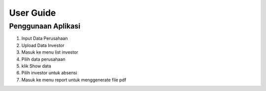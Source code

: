 ###################
User Guide
###################

*********
Penggunaan Aplikasi
*********

1. Input Data Perusahaan
2. Upload Data  Investor
3. Masuk ke menu list investor
4. Pilih data perusahaan
5. klik Show data
6. Pilih investor untuk absensi
7. Masuk ke menu report untuk menggenerate file pdf
